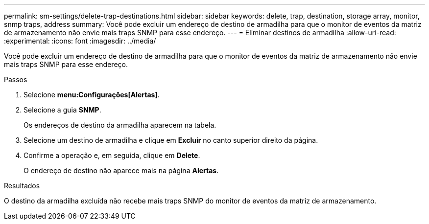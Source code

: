 ---
permalink: sm-settings/delete-trap-destinations.html 
sidebar: sidebar 
keywords: delete, trap, destination, storage array, monitor, snmp traps, address 
summary: Você pode excluir um endereço de destino de armadilha para que o monitor de eventos da matriz de armazenamento não envie mais traps SNMP para esse endereço. 
---
= Eliminar destinos de armadilha
:allow-uri-read: 
:experimental: 
:icons: font
:imagesdir: ../media/


[role="lead"]
Você pode excluir um endereço de destino de armadilha para que o monitor de eventos da matriz de armazenamento não envie mais traps SNMP para esse endereço.

.Passos
. Selecione *menu:Configurações[Alertas]*.
. Selecione a guia *SNMP*.
+
Os endereços de destino da armadilha aparecem na tabela.

. Selecione um destino de armadilha e clique em *Excluir* no canto superior direito da página.
. Confirme a operação e, em seguida, clique em *Delete*.
+
O endereço de destino não aparece mais na página *Alertas*.



.Resultados
O destino da armadilha excluída não recebe mais traps SNMP do monitor de eventos da matriz de armazenamento.
